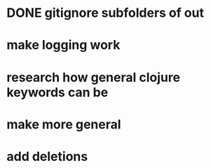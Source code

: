 * DONE gitignore subfolders of out
* make logging work
* research how general clojure keywords can be
* make more general
* add deletions
